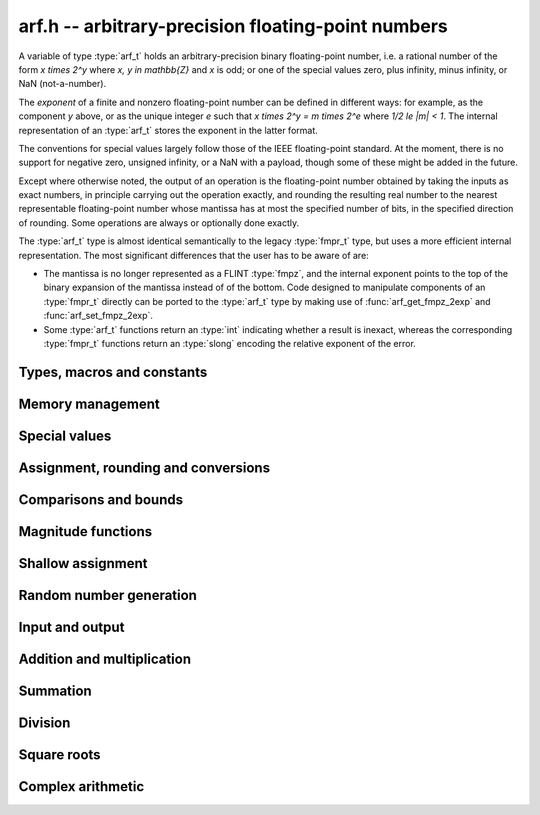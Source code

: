 .. _arf:

**arf.h** -- arbitrary-precision floating-point numbers
===============================================================================

A variable of type :type:`arf_t` holds an arbitrary-precision binary
floating-point number, i.e. a rational number of the form
`x \times 2^y` where `x, y \in \mathbb{Z}` and `x` is odd;
or one of the special values zero, plus infinity, minus infinity,
or NaN (not-a-number).

The *exponent* of a finite and nonzero floating-point number can be
defined in different
ways: for example, as the component *y* above, or as the unique
integer *e* such that
`x \times 2^y = m \times 2^e` where `1/2 \le |m| < 1`.
The internal representation of an :type:`arf_t` stores the
exponent in the latter format.

The conventions for special values largely follow those of the
IEEE floating-point standard. At the moment, there is no support
for negative zero, unsigned infinity, or a NaN with a payload, though
some of these might be added in the future.

Except where otherwise noted, the output of an operation is the
floating-point number obtained by taking the inputs as exact numbers,
in principle carrying out the operation exactly, and rounding the
resulting real number to the nearest representable floating-point
number whose mantissa has at most the specified number of bits, in
the specified direction of rounding. Some operations are always
or optionally done exactly.

The :type:`arf_t` type is almost identical semantically to
the legacy :type:`fmpr_t` type, but uses a more efficient
internal representation.
The most significant differences that the user
has to be aware of are:

* The mantissa is no longer represented as a FLINT :type:`fmpz`, and the
  internal exponent points to the top of the binary expansion of the mantissa
  instead of of the bottom. Code designed to manipulate components of an
  :type:`fmpr_t` directly can be ported to the :type:`arf_t` type 
  by making use of :func:`arf_get_fmpz_2exp` and :func:`arf_set_fmpz_2exp`.

* Some :type:`arf_t` functions return an :type:`int`
  indicating whether a result is inexact, whereas the corresponding
  :type:`fmpr_t` functions return an :type:`slong` encoding the relative
  exponent of the error.

Types, macros and constants
-------------------------------------------------------------------------------

.. type:: arf_struct

.. type:: arf_t

    An :type:`arf_struct` contains four words: an :type:`fmpz` exponent (*exp*),
    a *size* field tracking the number of limbs used (one bit of this
    field is also used for the sign of the number), and two more words.
    The last two words hold the value directly if there are at most two limbs,
    and otherwise contain one *alloc* field (tracking the total number of
    allocated limbs, not all of which might be used) and a pointer to
    the actual limbs.
    Thus, up to 128 bits on a 64-bit machine and 64 bits on a 32-bit machine,
    no space outside of the :type:`arf_struct` is used.

    An :type:`arf_t` is defined as an array of length one of type
    :type:`arf_struct`, permitting an :type:`arf_t` to be passed by reference.

.. type:: arf_rnd_t

    Specifies the rounding mode for the result of an approximate operation.

.. macro:: ARF_RND_DOWN

    Specifies that the result of an operation should be rounded to the
    nearest representable number in the direction towards zero.

.. macro:: ARF_RND_UP

    Specifies that the result of an operation should be rounded to the
    nearest representable number in the direction away from zero.

.. macro:: ARF_RND_FLOOR

    Specifies that the result of an operation should be rounded to the
    nearest representable number in the direction towards minus infinity.

.. macro:: ARF_RND_CEIL

    Specifies that the result of an operation should be rounded to the
    nearest representable number in the direction towards plus infinity.

.. macro:: ARF_RND_NEAR

    Specifies that the result of an operation should be rounded to the
    nearest representable number, rounding to an odd mantissa if there is a tie
    between two values. *Warning*: this rounding mode is currently
    not implemented (except for a few conversions functions where this 
    stated explicitly).

.. macro:: ARF_PREC_EXACT

    If passed as the precision parameter to a function, indicates that no
    rounding is to be performed. This must only be used when it is known
    that the result of the operation can be represented exactly and fits
    in memory (the typical use case is working with small integer values).
    Note that, for example, adding two numbers whose exponents are far
    apart can easily produce an exact result that is far too large to
    store in memory.

Memory management
-------------------------------------------------------------------------------

.. function:: void arf_init(arf_t x)

    Initializes the variable *x* for use. Its value is set to zero.

.. function:: void arf_clear(arf_t x)

    Clears the variable *x*, freeing or recycling its allocated memory.

Special values
-------------------------------------------------------------------------------

.. function:: void arf_zero(arf_t x)

.. function:: void arf_one(arf_t x)

.. function:: void arf_pos_inf(arf_t x)

.. function:: void arf_neg_inf(arf_t x)

.. function:: void arf_nan(arf_t x)

    Sets *x* respectively to 0, 1, `+\infty`, `-\infty`, NaN.

.. function:: int arf_is_zero(const arf_t x)

.. function:: int arf_is_one(const arf_t x)

.. function:: int arf_is_pos_inf(const arf_t x)

.. function:: int arf_is_neg_inf(const arf_t x)

.. function:: int arf_is_nan(const arf_t x)

    Returns nonzero iff *x* respectively equals 0, 1, `+\infty`, `-\infty`, NaN.

.. function:: int arf_is_inf(const arf_t x)

    Returns nonzero iff *x* equals either `+\infty` or `-\infty`.

.. function:: int arf_is_normal(const arf_t x)

    Returns nonzero iff *x* is a finite, nonzero floating-point value, i.e.
    not one of the special values 0, `+\infty`, `-\infty`, NaN.

.. function:: int arf_is_special(const arf_t x)

    Returns nonzero iff *x* is one of the special values
    0, `+\infty`, `-\infty`, NaN, i.e. not a finite, nonzero
    floating-point value.

.. function:: int arf_is_finite(arf_t x)

    Returns nonzero iff *x* is a finite floating-point value,
    i.e. not one of the values `+\infty`, `-\infty`, NaN.
    (Note that this is not equivalent to the negation of
    :func:`arf_is_inf`.)


Assignment, rounding and conversions
-------------------------------------------------------------------------------

.. function:: void arf_set(arf_t y, const arf_t x)

.. function:: void arf_set_mpz(arf_t y, const mpz_t x)

.. function:: void arf_set_fmpz(arf_t y, const fmpz_t x)

.. function:: void arf_set_ui(arf_t y, ulong x)

.. function:: void arf_set_si(arf_t y, slong x)

.. function:: void arf_set_mpfr(arf_t y, const mpfr_t x)

.. function:: void arf_set_fmpr(arf_t y, const fmpr_t x)

.. function:: void arf_set_d(arf_t y, double x)

    Sets *y* exactly to *x*.

.. function:: void arf_swap(arf_t y, arf_t x)

    Swaps *y* and *x* efficiently.

.. function:: void arf_init_set_ui(arf_t y, ulong x)

.. function:: void arf_init_set_si(arf_t y, slong x)

    Initialises *y* and sets it to *x* in a single operation.

.. function:: int arf_set_round(arf_t y, const arf_t x, slong prec, arf_rnd_t rnd)

.. function:: int arf_set_round_si(arf_t x, slong v, slong prec, arf_rnd_t rnd)

.. function:: int arf_set_round_ui(arf_t x, ulong v, slong prec, arf_rnd_t rnd)

.. function:: int arf_set_round_mpz(arf_t y, const mpz_t x, slong prec, arf_rnd_t rnd)

.. function:: int arf_set_round_fmpz(arf_t y, const fmpz_t x, slong prec, arf_rnd_t rnd)

    Sets *y* to *x*, rounded to *prec* bits in the direction
    specified by *rnd*.

.. function:: void arf_set_si_2exp_si(arf_t y, slong m, slong e)

.. function:: void arf_set_ui_2exp_si(arf_t y, ulong m, slong e)

.. function:: void arf_set_fmpz_2exp(arf_t y, const fmpz_t m, const fmpz_t e)

    Sets *y* to `m \times 2^e`.

.. function:: int arf_set_round_fmpz_2exp(arf_t y, const fmpz_t x, const fmpz_t e, slong prec, arf_rnd_t rnd)

    Sets *y* to `x \times 2^e`, rounded to *prec* bits in the direction
    specified by *rnd*.

.. function:: void arf_get_fmpz_2exp(fmpz_t m, fmpz_t e, const arf_t x)

    Sets *m* and *e* to the unique integers such that
    `x = m \times 2^e` and *m* is odd,
    provided that *x* is a nonzero finite fraction.
    If *x* is zero, both *m* and *e* are set to zero. If *x* is
    infinite or NaN, the result is undefined.

.. function:: double arf_get_d(const arf_t x, arf_rnd_t rnd)

    Returns *x* rounded to a double in the direction specified by *rnd*.
    This method supports rounding to nearest with *ARF_RND_NEAR*.
    It also rounds correctly when overflowing or underflowing
    the double exponent range (this was not the case in an earlier version).

.. function:: void arf_get_fmpr(fmpr_t y, const arf_t x)

    Sets *y* exactly to *x*.

.. function:: int arf_get_mpfr(mpfr_t y, const arf_t x, mpfr_rnd_t rnd)

    Sets the MPFR variable *y* to the value of *x*. If the precision of *x*
    is too small to allow *y* to be represented exactly, it is rounded in
    the specified MPFR rounding mode. The return value (-1, 0 or 1)
    indicates the direction of rounding, following the convention
    of the MPFR library.

.. function:: int arf_get_fmpz(fmpz_t z, const arf_t x, arf_rnd_t rnd)

    Sets *z* to *x* rounded to the nearest integer in the direction
    specified by *rnd*. If rnd is *ARF_RND_NEAR*, rounds to the nearest
    even integer in case of a tie. Returns inexact (beware: accordingly
    returns whether *x* is *not* an integer).

    This method aborts if *x* is infinite or NaN, or if the exponent of *x*
    is so large that allocating memory for the result fails.

    Warning: this method will allocate a huge amount of memory to store
    the result if the exponent of *x* is huge. Memory allocation could
    succeed even if the required space is far larger than the physical
    memory available on the machine, resulting in swapping. It is recommended
    to check that *x* is within a reasonable range before calling this method.

.. function:: slong arf_get_si(const arf_t x, arf_rnd_t rnd)

    Returns *x* rounded to the nearest integer in the direction specified by
    *rnd*. If *rnd* is *ARF_RND_NEAR*, rounds to the nearest even integer
    in case of a tie. Aborts if *x* is infinite, NaN, or the value is
    too large to fit in a slong.

.. function:: int arf_get_fmpz_fixed_fmpz(fmpz_t y, const arf_t x, const fmpz_t e)

.. function:: int arf_get_fmpz_fixed_si(fmpz_t y, const arf_t x, slong e)

    Converts *x* to a mantissa with predetermined exponent, i.e. computes
    an integer *y* such that `y \times 2^e \approx x`, truncating if necessary.
    Returns 0 if exact and 1 if truncation occurred.

    The warnings for :func:`arf_get_fmpz` apply.

.. function:: void arf_floor(arf_t y, const arf_t x)

.. function:: void arf_ceil(arf_t y, const arf_t x)

    Sets *y* to `\lfloor x \rfloor` and `\lceil x \rceil` respectively.
    The result is always represented exactly, requiring no more bits to
    store than the input. To round the result to a floating-point number
    with a lower precision, call :func:`arf_set_round` afterwards.

Comparisons and bounds
-------------------------------------------------------------------------------

.. function:: int arf_equal(const arf_t x, const arf_t y)

.. function:: int arf_equal_si(const arf_t x, slong y)

    Returns nonzero iff *x* and *y* are exactly equal. This function does
    not treat NaN specially, i.e. NaN compares as equal to itself.

.. function:: int arf_cmp(const arf_t x, const arf_t y)

    Returns negative, zero, or positive, depending on whether *x* is
    respectively smaller, equal, or greater compared to *y*.
    Comparison with NaN is undefined.

.. function:: int arf_cmpabs(const arf_t x, const arf_t y)

.. function:: int arf_cmpabs_ui(const arf_t x, ulong y)

.. function:: int arf_cmpabs_mag(const arf_t x, const mag_t y)

    Compares the absolute values of *x* and *y*.

.. function:: int arf_cmp_2exp_si(const arf_t x, slong e)

.. function:: int arf_cmpabs_2exp_si(const arf_t x, slong e)

    Compares *x* (respectively its absolute value) with `2^e`.

.. function:: int arf_sgn(const arf_t x)

    Returns `-1`, `0` or `+1` according to the sign of *x*. The sign
    of NaN is undefined.

.. function:: void arf_min(arf_t z, const arf_t a, const arf_t b)

.. function:: void arf_max(arf_t z, const arf_t a, const arf_t b)

    Sets *z* respectively to the minimum and the maximum of *a* and *b*.

.. function:: slong arf_bits(const arf_t x)

    Returns the number of bits needed to represent the absolute value
    of the mantissa of *x*, i.e. the minimum precision sufficient to represent
    *x* exactly. Returns 0 if *x* is a special value.

.. function:: int arf_is_int(const arf_t x)

    Returns nonzero iff *x* is integer-valued.

.. function:: int arf_is_int_2exp_si(const arf_t x, slong e)

    Returns nonzero iff *x* equals `n 2^e` for some integer *n*.

.. function:: void arf_abs_bound_lt_2exp_fmpz(fmpz_t b, const arf_t x)

    Sets *b* to the smallest integer such that `|x| < 2^b`.
    If *x* is zero, infinity or NaN, the result is undefined.

.. function:: void arf_abs_bound_le_2exp_fmpz(fmpz_t b, const arf_t x)

    Sets *b* to the smallest integer such that `|x| \le 2^b`.
    If *x* is zero, infinity or NaN, the result is undefined.

.. function:: slong arf_abs_bound_lt_2exp_si(const arf_t x)

    Returns the smallest integer *b* such that `|x| < 2^b`, clamping
    the result to lie between -*ARF_PREC_EXACT* and *ARF_PREC_EXACT*
    inclusive. If *x* is zero, -*ARF_PREC_EXACT* is returned,
    and if *x* is infinity or NaN, *ARF_PREC_EXACT* is returned.

Magnitude functions
-------------------------------------------------------------------------------

.. function:: void arf_get_mag(mag_t y, const arf_t x)

    Sets *y* to an upper bound for the absolute value of *x*.

.. function:: void arf_get_mag_lower(mag_t y, const arf_t x)

    Sets *y* to a lower bound for the absolute value of *x*.

.. function:: void arf_set_mag(arf_t y, const mag_t x)

    Sets *y* to *x*.

.. function:: void mag_init_set_arf(mag_t y, const arf_t x)

    Initializes *y* and sets it to an upper bound for *x*.

.. function:: void mag_fast_init_set_arf(mag_t y, const arf_t x)

    Initializes *y* and sets it to an upper bound for *x*.
    Assumes that the exponent of *y* is small.

.. function:: void arf_mag_set_ulp(mag_t z, const arf_t y, slong prec)

    Sets *z* to the magnitude of the unit in the last place (ulp) of *y*
    at precision *prec*.

.. function:: void arf_mag_add_ulp(mag_t z, const mag_t x, const arf_t y, slong prec)

    Sets *z* to an upper bound for the sum of *x* and the
    magnitude of the unit in the last place (ulp) of *y*
    at precision *prec*.

.. function:: void arf_mag_fast_add_ulp(mag_t z, const mag_t x, const arf_t y, slong prec)

    Sets *z* to an upper bound for the sum of *x* and the
    magnitude of the unit in the last place (ulp) of *y*
    at precision *prec*. Assumes that all exponents are small.

Shallow assignment
-------------------------------------------------------------------------------

.. function:: void arf_init_set_shallow(arf_t z, const arf_t x)

.. function:: void arf_init_set_mag_shallow(arf_t z, const mag_t x)

    Initializes *z* to a shallow copy of *x*. A shallow copy just involves
    copying struct data (no heap allocation is performed).

    The target variable *z* may not be cleared or modified in any way (it can
    only be used as constant input to functions), and may not be used after
    *x* has been cleared. Moreover, after *x* has been assigned shallowly
    to *z*, no modification of *x* is permitted as slong as *z* is in use.

.. function:: void arf_init_neg_shallow(arf_t z, const arf_t x)

.. function:: void arf_init_neg_mag_shallow(arf_t z, const mag_t x)

    Initializes *z* shallowly to the negation of *x*.

Random number generation
-------------------------------------------------------------------------------

.. function:: void arf_randtest(arf_t x, flint_rand_t state, slong bits, slong mag_bits)

    Generates a finite random number whose mantissa has precision at most
    *bits* and whose exponent has at most *mag_bits* bits. The
    values are distributed non-uniformly: special bit patterns are generated
    with high probability in order to allow the test code to exercise corner
    cases.

.. function:: void arf_randtest_not_zero(arf_t x, flint_rand_t state, slong bits, slong mag_bits)

    Identical to :func:`arf_randtest`, except that zero is never produced
    as an output.

.. function:: void arf_randtest_special(arf_t x, flint_rand_t state, slong bits, slong mag_bits)

    Indentical to :func:`arf_randtest`, except that the output occasionally
    is set to an infinity or NaN.

Input and output
-------------------------------------------------------------------------------

.. function:: void arf_debug(const arf_t x)

    Prints information about the internal representation of *x*.

.. function:: void arf_print(const arf_t x)

    Prints *x* as an integer mantissa and exponent.

.. function:: void arf_printd(const arf_t y, slong d)

    Prints *x* as a decimal floating-point number, rounding to *d* digits.
    This function is currently implemented using MPFR,
    and does not support large exponents.

.. function:: void arf_fprint(FILE * file, const arf_t x)

    Prints *x* as an integer mantissa and exponent to the stream *file*.

.. function:: void arf_fprintd(FILE * file, const arf_t y, slong d)

    Prints *x* as a decimal floating-point number to the stream *file*,
    rounding to *d* digits. This function is currently implemented using MPFR,
    and does not support large exponents.

Addition and multiplication
-------------------------------------------------------------------------------

.. function:: void arf_abs(arf_t y, const arf_t x)

    Sets *y* to the absolute value of *x*.

.. function:: void arf_neg(arf_t y, const arf_t x)

    Sets `y = -x` exactly.

.. function:: int arf_neg_round(arf_t y, const arf_t x, slong prec, arf_rnd_t rnd)

    Sets `y = -x`, rounded to *prec* bits in the direction specified by *rnd*,
    returning nonzero iff the operation is inexact.

.. function:: void arf_mul_2exp_si(arf_t y, const arf_t x, slong e)

.. function:: void arf_mul_2exp_fmpz(arf_t y, const arf_t x, const fmpz_t e)

    Sets `y = x 2^e` exactly.

.. function:: int arf_mul(arf_t z, const arf_t x, const arf_t y, slong prec, arf_rnd_t rnd)

.. function:: int arf_mul_ui(arf_t z, const arf_t x, ulong y, slong prec, arf_rnd_t rnd)

.. function:: int arf_mul_si(arf_t z, const arf_t x, slong y, slong prec, arf_rnd_t rnd)

.. function:: int arf_mul_mpz(arf_t z, const arf_t x, const mpz_t y, slong prec, arf_rnd_t rnd)

.. function:: int arf_mul_fmpz(arf_t z, const arf_t x, const fmpz_t y, slong prec, arf_rnd_t rnd)

    Sets `z = x \times y`, rounded to *prec* bits in the direction specified by *rnd*,
    returning nonzero iff the operation is inexact.

.. function:: int arf_add(arf_t z, const arf_t x, const arf_t y, slong prec, arf_rnd_t rnd)

.. function:: int arf_add_si(arf_t z, const arf_t x, slong y, slong prec, arf_rnd_t rnd)

.. function:: int arf_add_ui(arf_t z, const arf_t x, ulong y, slong prec, arf_rnd_t rnd)

.. function:: int arf_add_fmpz(arf_t z, const arf_t x, const fmpz_t y, slong prec, arf_rnd_t rnd)

    Sets `z = x + y`, rounded to *prec* bits in the direction specified by *rnd*,
    returning nonzero iff the operation is inexact.

.. function:: int arf_add_fmpz_2exp(arf_t z, const arf_t x, const fmpz_t y, const fmpz_t e, slong prec, arf_rnd_t rnd)

    Sets `z = x + y 2^e`, rounded to *prec* bits in the direction specified by *rnd*,
    returning nonzero iff the operation is inexact.

.. function:: int arf_sub(arf_t z, const arf_t x, const arf_t y, slong prec, arf_rnd_t rnd)

.. function:: int arf_sub_si(arf_t z, const arf_t x, slong y, slong prec, arf_rnd_t rnd)

.. function:: int arf_sub_ui(arf_t z, const arf_t x, ulong y, slong prec, arf_rnd_t rnd)

.. function:: int arf_sub_fmpz(arf_t z, const arf_t x, const fmpz_t y, slong prec, arf_rnd_t rnd)

    Sets `z = x - y`, rounded to *prec* bits in the direction specified by *rnd*,
    returning nonzero iff the operation is inexact.

.. function:: int arf_addmul(arf_t z, const arf_t x, const arf_t y, slong prec, arf_rnd_t rnd)

.. function:: int arf_addmul_ui(arf_t z, const arf_t x, ulong y, slong prec, arf_rnd_t rnd)

.. function:: int arf_addmul_si(arf_t z, const arf_t x, slong y, slong prec, arf_rnd_t rnd)

.. function:: int arf_addmul_mpz(arf_t z, const arf_t x, const mpz_t y, slong prec, arf_rnd_t rnd)

.. function:: int arf_addmul_fmpz(arf_t z, const arf_t x, const fmpz_t y, slong prec, arf_rnd_t rnd)

    Sets `z = z + x \times y`, rounded to *prec* bits in the direction specified by *rnd*,
    returning nonzero iff the operation is inexact.

.. function:: int arf_submul(arf_t z, const arf_t x, const arf_t y, slong prec, arf_rnd_t rnd)

.. function:: int arf_submul_ui(arf_t z, const arf_t x, ulong y, slong prec, arf_rnd_t rnd)

.. function:: int arf_submul_si(arf_t z, const arf_t x, slong y, slong prec, arf_rnd_t rnd)

.. function:: int arf_submul_mpz(arf_t z, const arf_t x, const mpz_t y, slong prec, arf_rnd_t rnd)

.. function:: int arf_submul_fmpz(arf_t z, const arf_t x, const fmpz_t y, slong prec, arf_rnd_t rnd)

    Sets `z = z - x \times y`, rounded to *prec* bits in the direction specified by *rnd*,
    returning nonzero iff the operation is inexact.

Summation
-------------------------------------------------------------------------------

.. function:: int arf_sum(arf_t s, arf_srcptr terms, slong len, slong prec, arf_rnd_t rnd)

    Sets *s* to the sum of the array *terms* of length *len*, rounded to
    *prec* bits in the direction specified by *rnd*. The sum is computed as if
    done without any intermediate rounding error, with only a single rounding
    applied to the final result. Unlike repeated calls to :func:`arf_add` with
    infinite precision, this function does not overflow if the magnitudes of
    the terms are far apart. Warning: this function is implemented naively,
    and the running time is quadratic with respect to *len* in the worst case.

Division
-------------------------------------------------------------------------------

.. function:: int arf_div(arf_t z, const arf_t x, const arf_t y, slong prec, arf_rnd_t rnd)

.. function:: int arf_div_ui(arf_t z, const arf_t x, ulong y, slong prec, arf_rnd_t rnd)

.. function:: int arf_ui_div(arf_t z, ulong x, const arf_t y, slong prec, arf_rnd_t rnd)

.. function:: int arf_div_si(arf_t z, const arf_t x, slong y, slong prec, arf_rnd_t rnd)

.. function:: int arf_si_div(arf_t z, slong x, const arf_t y, slong prec, arf_rnd_t rnd)

.. function:: int arf_div_fmpz(arf_t z, const arf_t x, const fmpz_t y, slong prec, arf_rnd_t rnd)

.. function:: int arf_fmpz_div(arf_t z, const fmpz_t x, const arf_t y, slong prec, arf_rnd_t rnd)

.. function:: int arf_fmpz_div_fmpz(arf_t z, const fmpz_t x, const fmpz_t y, slong prec, arf_rnd_t rnd)

    Sets `z = x / y`, rounded to *prec* bits in the direction specified by *rnd*,
    returning nonzero iff the operation is inexact. The result is NaN if *y* is zero.

Square roots
-------------------------------------------------------------------------------

.. function:: int arf_sqrt(arf_t z, const arf_t x, slong prec, arf_rnd_t rnd)

.. function:: int arf_sqrt_ui(arf_t z, ulong x, slong prec, arf_rnd_t rnd)

.. function:: int arf_sqrt_fmpz(arf_t z, const fmpz_t x, slong prec, arf_rnd_t rnd)

    Sets `z = \sqrt{x}`, rounded to *prec* bits in the direction specified by *rnd*,
    returning nonzero iff the operation is inexact. The result is NaN if *x* is negative.

.. function:: int arf_rsqrt(arf_t z, const arf_t x, slong prec, arf_rnd_t rnd)

    Sets `z = 1/\sqrt{x}`, rounded to *prec* bits in the direction specified by *rnd*,
    returning nonzero iff the operation is inexact. The result is NaN if *x* is
    negative, and `+\infty` if *x* is zero.

.. function:: int arf_root(arf_t z, const arf_t x, ulong k, slong prec, arf_rnd_t rnd)

    Sets `z = x^{1/k}`, rounded to *prec* bits in the direction specified by *rnd*,
    returning nonzero iff the operation is inexact. The result is NaN if *x* is negative.
    Warning: this function is a wrapper around the MPFR root function.
    It gets slow and uses much memory for large *k*.

Complex arithmetic
-------------------------------------------------------------------------------

.. function:: int arf_complex_mul(arf_t e, arf_t f, const arf_t a, const arf_t b, const arf_t c, const arf_t d, slong prec, arf_rnd_t rnd)

.. function:: int arf_complex_mul_fallback(arf_t e, arf_t f, const arf_t a, const arf_t b, const arf_t c, const arf_t d, slong prec, arf_rnd_t rnd)

    Computes the complex product `e + fi = (a + bi)(c + di)`, rounding both
    `e` and `f` correctly to *prec* bits in the direction specified by *rnd*.
    The first bit in the return code indicates inexactness of `e`, and the
    second bit indicates inexactness of `f`.

    If any of the components *a*, *b*, *c*, *d* is zero, two real
    multiplications and no additions are done. This convention is used even
    if any other part contains an infinity or NaN, and the behavior
    with infinite/NaN input is defined accordingly.

    The *fallback* version is implemented naively, for testing purposes.
    No squaring optimization is implemented.

.. function:: int arf_complex_sqr(arf_t e, arf_t f, const arf_t a, const arf_t b, slong prec, arf_rnd_t rnd)

    Computes the complex square `e + fi = (a + bi)^2`. This function has
    identical semantics to :func:`arf_complex_mul` (with `c = a, b = d`),
    but is faster.

